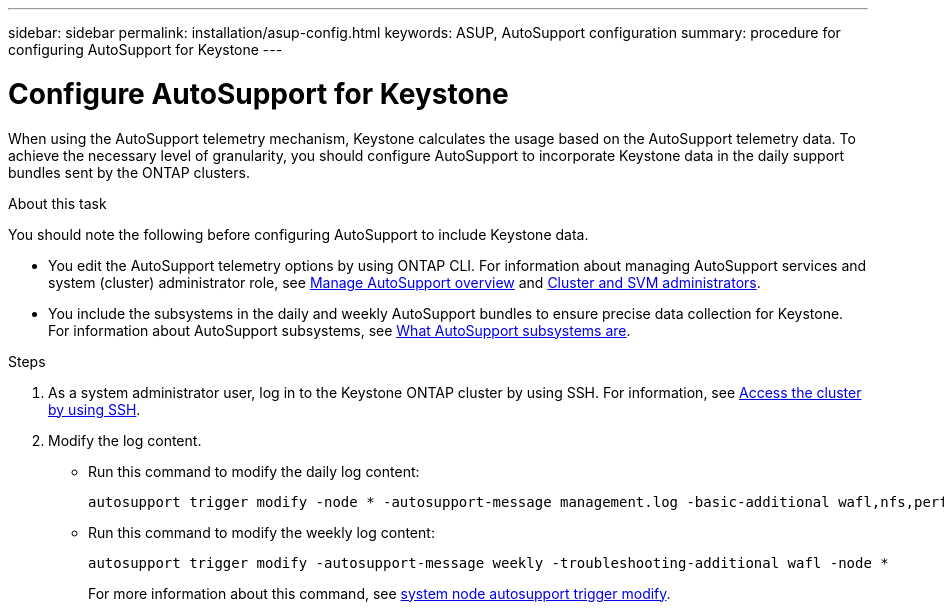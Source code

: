 ---
sidebar: sidebar
permalink: installation/asup-config.html
keywords: ASUP, AutoSupport configuration
summary: procedure for configuring AutoSupport for Keystone
---

= Configure AutoSupport for Keystone
:hardbreaks:
:nofooter:
:icons: font
:linkattrs:
:imagesdir: ../media/

[.lead]
When using the AutoSupport telemetry mechanism, Keystone calculates the usage based on the AutoSupport telemetry data. To achieve the necessary level of granularity, you should configure AutoSupport to incorporate Keystone data in the daily support bundles sent by the ONTAP clusters.

.About this task

You should note the following before configuring AutoSupport to include Keystone data.

* You edit the AutoSupport telemetry options by using ONTAP CLI. For information about managing AutoSupport services and system (cluster) administrator role, see https://docs.netapp.com/us-en/ontap/system-admin/manage-autosupport-concept.html[Manage AutoSupport overview^] and https://docs.netapp.com/us-en/ontap/system-admin/cluster-svm-administrators-concept.html[Cluster and SVM administrators^].
* You include the subsystems in the daily and weekly AutoSupport bundles to ensure precise data collection for Keystone. For information about AutoSupport subsystems, see https://docs.netapp.com/us-en/ontap/system-admin/autosupport-subsystem-collection-reference.html[What AutoSupport subsystems are^].

.Steps

. As a system administrator user, log in to the Keystone ONTAP cluster by using SSH. For information, see https://docs.netapp.com/us-en/ontap/system-admin/access-cluster-ssh-task.html[Access the cluster by using SSH^].
. Modify the log content.
+
** Run this command to modify the daily log content:
+
[source]    
----
autosupport trigger modify -node * -autosupport-message management.log -basic-additional wafl,nfs,performance,snapshot,platform,object_store_server,san,raid,snapmirror -troubleshooting-additional wafl
----
+
** Run this command to modify the weekly log content:
+
[source]  
----  
autosupport trigger modify -autosupport-message weekly -troubleshooting-additional wafl -node *
----
+
For more information about this command, see https://docs.netapp.com/us-en/ontap-cli-9131/system-node-autosupport-trigger-modify.html[system node autosupport trigger modify^].
 
//.Example 
//In this example, when the `autosupport trigger show` command is run, the returned values indicate that daily information is returned for the _wafl_ and _nfs_ subsystems. But the information for the _performance_, _snapshot_, and _platform_ subsystems is missing.

//----
//_CLUSTER_::> autosupport trigger show -node * -autosupport-message management.log -fields basic-additional
//node        autosupport-message basic-additional
//----------- ------------------- --------------------------------------
//_NODE_01 management.log      wafl,nfs
//_NODE_02 management.log      wafl,nfs

//----

//You should modify the controllers to include the missing subsystems:
//`autosupport trigger modify -node * -autosupport-message management.log -basic-additional wafl,nfs,performance,snapshot,platform`

//On rerunning the command, you can see the information for all the required subsystems:

//----
//_CLUSTER_::> autosupport trigger show -node * -autosupport-message management.log -fields basic-additional
//node        autosupport-message basic-additional
//----------- ------------------- --------------------------------------
//_NODE_01 management.log      wafl,nfs,performance,snapshot,platform
//_NODE_02 management.log      wafl,nfs,performance,snapshot,platform

//----

// NSEKEY-9000 Feb 2024 (commands changed by Vaughan's request)

// More updates: The step 2 is removed at Serge's request. Here are the details of step 2: Run the following command and verify the existing configuration with respect to the existing subsystems:

//autosupport trigger show -node * -autosupport-message management.log -fields basic-additional

//For more information about this command, see system node autosupport manifest show [https://docs.netapp.com/us-en/ontap-cli-9131/system-node-autosupport-manifest-show.html#parameters]